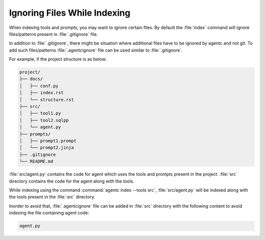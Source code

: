 .. role:: python(code)
   :language: python

Ignoring Files While Indexing
-----------------------------

When indexing tools and prompts, you may want to ignore certain files.
By default the :file:`index` command will ignore files/patterns present in :file:`.gitignore` file.

In addition to :file:`.gitignore`, there might be situation where additional files have to be ignored by agentc and not git.
To add such files/patterns :file:`.agentcignore` file can be used similar to :file:`.gitignore`.

For example, if the project structure is as below:

.. code-block:: text

    project/
    ├── docs/
    │   ├── conf.py
    │   ├── index.rst
    │   └── structure.rst
    ├── src/
    │   ├── tool1.py
    │   ├── tool2.sqlpp
    │   └── agent.py
    ├── prompts/
    │   ├── prompt1.prompt
    │   └── prompt2.jinja
    ├── .gitignore
    └── README.md

:file:`src/agent.py` contains the code for agent which uses the tools and prompts present in the project.
:file:`src` directory contains the code for the agent along with the tools.

While indexing using the command :command:`agentc index --tools src`, :file:`src/agent.py` will be indexed along with the tools present in the :file:`src` directory.

Inorder to avoid that, :file:`.agentcignore` file can be added in :file:`src` directory with the following content to avoid indexing the file containing agent code:

.. code-block:: text

    agent.py
